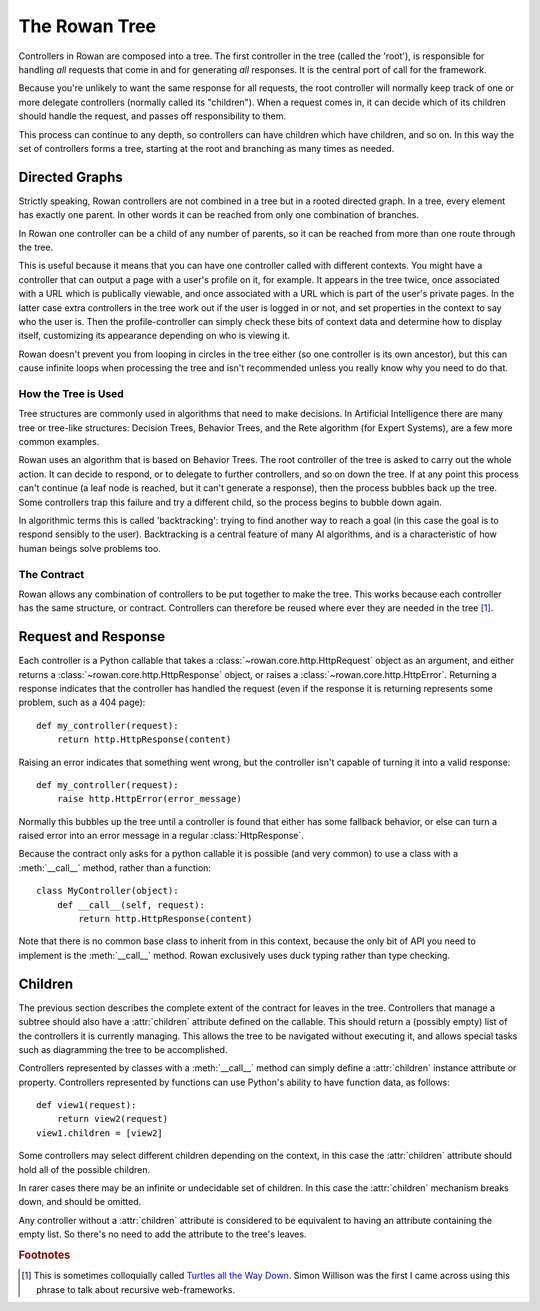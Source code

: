 The Rowan Tree
==============

Controllers in Rowan are composed into a tree. The first controller in
the tree (called the 'root'), is responsible for handling *all*
requests that come in and for generating *all* responses. It is the
central port of call for the framework.

Because you're unlikely to want the same response for all requests,
the root controller will normally keep track of one or more delegate
controllers (normally called its "children"). When a request comes in,
it can decide which of its children should handle the request, and
passes off responsibility to them.

This process can continue to any depth, so controllers can have
children which have children, and so on. In this way the set of
controllers forms a tree, starting at the root and branching as many
times as needed.

Directed Graphs
---------------

Strictly speaking, Rowan controllers are not combined in a tree but in
a rooted directed graph. In a tree, every element has exactly one
parent. In other words it can be reached from only one combination of
branches.

In Rowan one controller can be a child of any number of parents, so it
can be reached from more than one route through the tree.

This is useful because it means that you can have one controller
called with different contexts. You might have a controller that can
output a page with a user's profile on it, for example. It appears in
the tree twice, once associated with a URL which is publically
viewable, and once associated with a URL which is part of the user's
private pages. In the latter case extra controllers in the tree work
out if the user is logged in or not, and set properties in the context
to say who the user is. Then the profile-controller can simply check
these bits of context data and determine how to display itself,
customizing its appearance depending on who is viewing it.

Rowan doesn't prevent you from looping in circles in the tree either
(so one controller is its own ancestor), but this can cause infinite
loops when processing the tree and isn't recommended unless you really
know why you need to do that.


How the Tree is Used
********************

Tree structures are commonly used in algorithms that need to make
decisions. In Artificial Intelligence there are many tree or tree-like
structures: Decision Trees, Behavior Trees, and the Rete algorithm
(for Expert Systems), are a few more common examples.

Rowan uses an algorithm that is based on Behavior Trees. The root
controller of the tree is asked to carry out the whole action. It can
decide to respond, or to delegate to further controllers, and so on
down the tree. If at any point this process can't continue (a leaf
node is reached, but it can't generate a response), then the process
bubbles back up the tree. Some controllers trap this failure and try a
different child, so the process begins to bubble down again. 

In algorithmic terms this is called 'backtracking': trying to find
another way to reach a goal (in this case the goal is to respond
sensibly to the user). Backtracking is a central feature of many AI
algorithms, and is a characteristic of how human beings solve problems
too.




The Contract
************

Rowan allows any combination of controllers to be put together to make
the tree. This works because each controller has the same structure,
or contract. Controllers can therefore be reused where ever they are
needed in the tree [#f1]_.

Request and Response
--------------------

Each controller is a Python callable that takes a
:class:`~rowan.core.http.HttpRequest` object as an argument, and
either returns a :class:`~rowan.core.http.HttpResponse` object, or
raises a :class:`~rowan.core.http.HttpError`. Returning a response
indicates that the controller has handled the request (even if the
response it is returning represents some problem, such as a 404
page)::

    def my_controller(request):
        return http.HttpResponse(content)

Raising an error indicates that something went wrong, but the
controller isn't capable of turning it into a valid response::

    def my_controller(request):
        raise http.HttpError(error_message)

Normally this bubbles up the tree until a controller is found that
either has some fallback behavior, or else can turn a raised error
into an error message in a regular :class:`HttpResponse`.

Because the contract only asks for a python callable it is possible
(and very common) to use a class with a :meth:`__call__` method,
rather than a function::

    class MyController(object):
        def __call__(self, request):
            return http.HttpResponse(content)

Note that there is no common base class to inherit from in this
context, because the only bit of API you need to implement is the
:meth:`__call__` method. Rowan exclusively uses duck typing rather
than type checking.


Children
--------

The previous section describes the complete extent of the contract for
leaves in the tree. Controllers that manage a subtree should also have
a :attr:`children` attribute defined on the callable. This should
return a (possibly empty) list of the controllers it is currently
managing. This allows the tree to be navigated without executing it,
and allows special tasks such as diagramming the tree to be
accomplished.

Controllers represented by classes with a :meth:`__call__` method can
simply define a :attr:`children` instance attribute or
property. Controllers represented by functions can use Python's
ability to have function data, as follows::

    def view1(request):
        return view2(request)
    view1.children = [view2]

Some controllers may select different children depending on the
context, in this case the :attr:`children` attribute should hold all
of the possible children.

In rarer cases there may be an infinite or undecidable set of
children. In this case the :attr:`children` mechanism breaks down, and
should be omitted.

Any controller without a :attr:`children` attribute is considered to
be equivalent to having an attribute containing the empty list. So
there's no need to add the attribute to the tree's leaves.



.. rubric:: Footnotes

.. [#f1] This is sometimes colloquially called `Turtles all the Way
   Down
   <http://en.wikipedia.org/wiki/Turles_all_the_way_down>`_. Simon
   Willison was the first I came across using this phrase to talk
   about recursive web-frameworks.